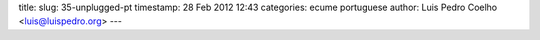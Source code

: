 title: 
slug: 35-unplugged-pt
timestamp: 28 Feb 2012 12:43
categories: ecume portuguese
author: Luis Pedro Coelho <luis@luispedro.org>
---
